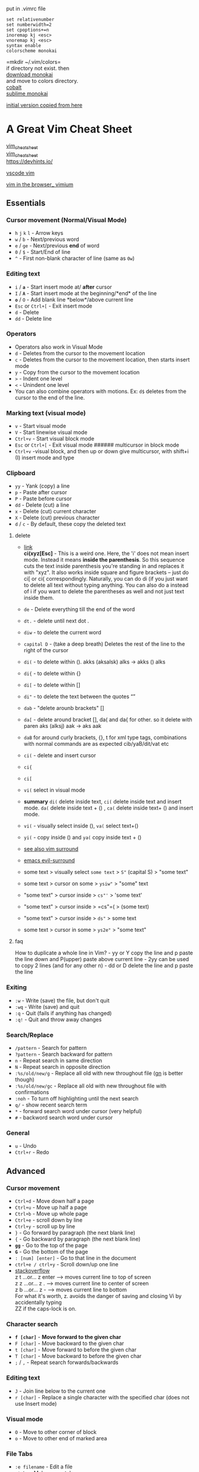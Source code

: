put in .vimrc file

#+begin_example
set relativenumber
set numberwidth=2
set cpoptions+=n
inoremap kj <esc>
vnoremap kj <esc>
syntax enable
colorscheme monokai
#+end_example

=mkdir ~/.vim/colors=\\
if directory not exist. then\\
[[https://github.com/sickill/vim-monokai][download monokai]]\\
and move to colors directory.\\
[[https://github.com/gkjgh/cobalt][cobalt]]\\
[[https://github.com/ErichDonGubler/vim-sublime-monokai][sublime
monokai]]

[[https://github.com/theicfire/vimsheet/blob/gh-pages/index.md][initial
version copied from here]]

* A Great Vim Cheat Sheet
[[https://vim.rtorr.com/][vim_cheatsheet]]\\
[[https://vimsheet.com/][vim_cheatsheet]]\\
[[https://devhints.io][https://devhints.io/]]

[[https://github.com/VSCodeVim/Vim][vscode vim]]

[[https://github.com/philc/vimium][vim in the browser_ vimium]]

** Essentials
*** Cursor movement (Normal/Visual Mode)
- =h= =j= =k= =l= - Arrow keys
- =w= / =b= - Next/previous word
- =e= / =ge= - Next/previous *end* of word
- =0= / =$= - Start/End of line
- =^= - First non-blank character of line (same as =0w=)

*** Editing text
- =i= / *=a=* - Start insert mode at/ *after* cursor
- =I= / *=A=* - Start insert mode at the beginning/*end* of the line
- *=o=* / =O= - Add blank line *below*/above current line
- =Esc= or =Ctrl+[= - Exit insert mode
- =d= - Delete
- =dd= - Delete line

*** Operators
- Operators also work in Visual Mode
- =d= - Deletes from the cursor to the movement location
- =c= - Deletes from the cursor to the movement location, then starts
  insert mode
- =y= - Copy from the cursor to the movement location
- =>= - Indent one level
- =<= - Unindent one level
- You can also combine operators with motions. Ex: =d$= deletes from the
  cursor to the end of the line.

*** Marking text (visual mode)
- =v= - Start visual mode
- =V= - Start linewise visual mode
- =Ctrl+v= - Start visual block mode
- =Esc= or =Ctrl+[= - Exit visual mode ###### multicursor in block mode
- =Ctrl+v= -visual block, and then up or down give multicursor, with
  shift+i (I) insert mode and type

*** Clipboard
- =yy= - Yank (copy) a line
- =p= - Paste after cursor
- =P= - Paste before cursor
- =dd= - Delete (cut) a line
- =x= - Delete (cut) current character
- =X= - Delete (cut) previous character
- =d= / =c= - By default, these copy the deleted text

**** delete
- [[https://github.com/tsironis/vim-cheat/blob/master/cheatsheet.md][link]]\\
  *ci(xyz[Esc]* - This is a weird one. Here, the 'i' does not mean
  insert mode. Instead it means *inside the parenthesis*. So this
  sequence cuts the text inside parenthesis you're standing in and
  replaces it with "xyz". It also works inside square and figure
  brackets -- just do ci[ or ci{ correspondingly. Naturally, you can do
  di (if you just want to delete all text without typing anything. You
  can also do a instead of i if you want to delete the parentheses as
  well and not just text inside them.

- =de= - Delete everything till the end of the word

- =dt.= - delete until next dot .

- =diw= - to delete the current word

- =capital D= - (take a deep breath) Deletes the rest of the line to the
  right of the cursor

- =di(= - to delete within (). akks (aksalsk) alks -> akks () alks

- =di{= - to delete within {}

- =di[= - to delete within []

- =di"= - to delete the text between the quotes “”

- =dab= - "delete arounb brackets" []

- =da[= - delete around bracket [], da( and da{ for other. so it delete
  with paren aks (alksj) aak -> aks aak

- =daB= for around curly brackets, {}, t for xml type tags, combinations
  with normal commands are as expected cib/yaB/dit/vat etc

- =ci(= - delete and insert cursor

- =ci{=

- =ci[=

- =vi(= select in visual mode\\

- *summary* =di(= delete inside text, =ci(= delete inside text and
  insert mode. =da(= delete inside text + () , =ca(= delete inside text+
  () and insert mode.\\

- =vi(= - visually select inside (), =va(= select text+()\\

- =yi(= - copy inside () and =ya(= copy inside text + ()

- [[https://github.com/tpope/vim-surround][see also vim surround]]

- [[https://github.com/emacs-evil/evil-surround][emacs evil-surround]]

- some text > visually select =some text= > =S"= (capital S) > "some
  text"

- some text > cursor on some > =ysiw"= > "some" text

- "some text" > cursor inside > =cs"'= > 'some text'\\

- "some text" > cursor inside > =cs"=( > (some text)

- "some text" > cursor inside > =ds"= > some text

- some text > cursor in some > =ys2e"= > "some text"

**** faq
How to duplicate a whole line in Vim? - yy or Y copy the line and p
paste the line down and P(upper) paste above current line - 2yy can be
used to copy 2 lines (and for any other n) - dd or D delete the line and
p paste the line

*** Exiting
- =:w= - Write (save) the file, but don't quit
- =:wq= - Write (save) and quit
- =:q= - Quit (fails if anything has changed)
- =:q!= - Quit and throw away changes

*** Search/Replace
- =/pattern= - Search for pattern
- =?pattern= - Search backward for pattern
- =n= - Repeat search in same direction
- =N= - Repeat search in opposite direction
- =:%s/old/new/g= - Replace all old with new throughout file
  ([[http://vimcasts.org/episodes/operating-on-search-matches-using-gn/][gn]]
  is better though)
- =:%s/old/new/gc= - Replace all old with new throughout file with
  confirmations
- =:noh= - To turn off highlighting until the next search
- =q/= - show recent search term
- =*= - forward search word under cursor (very helpful)
- =#= - backword search word under cursor

*** General
- =u= - Undo
- =Ctrl+r= - Redo

** Advanced
*** Cursor movement
- =Ctrl+d= - Move down half a page
- =Ctrl+u= - Move up half a page
- =Ctrl+b= - Move up whole page
- =Ctrl+e= - scroll down by line
- =Ctrl+y= - scroll up by line
- =}= - Go forward by paragraph (the next blank line)
- ={= - Go backward by paragraph (the next blank line)
- *=gg=* - Go to the top of the page
- *=G=* - Go the bottom of the page
- =: [num] [enter]= - Go to that line in the document
- =ctrl+e / ctrl+y= - Scroll down/up one line\\
- [[https://stackoverflow.com/questions/3458689/how-to-move-screen-without-moving-cursor-in-vim/58326724#58326724][stackoverflow]]\\
  z t ...or... z enter --> moves current line to top of screen\\
  z z ...or... z . --> moves current line to center of screen\\
  z b ...or... z - --> moves current line to bottom\\
  For what it's worth, z. avoids the danger of saving and closing Vi by
  accidentally typing\\
  ZZ if the caps-lock is on.

*** Character search
- *=f [char]=* - *Move forward to the given char*
- =F [char]= - Move backward to the given char
- =t [char]= - Move forward to before the given char
- =T [char]= - Move backward to before the given char
- =;= / =,= - Repeat search forwards/backwards

*** Editing text
- =J= - Join line below to the current one
- =r [char]= - Replace a single character with the specified char (does
  not use Insert mode)

*** Visual mode
- =O= - Move to other corner of block
- =o= - Move to other end of marked area

*** File Tabs
- =:e filename= - Edit a file
- =:tabe= - Make a new tab
- *=gt=* - *Go to the next tab*
- =gT= - Go to the previous tab
- *=:vsp=* - *Vertically split windows*
- *=:split=* - *horizontally split*
- =ctrl+ws= - Split windows horizontally
- =ctrl+wv= - Split windows vertically
- =ctrl+ww= - Switch between windows
- =ctrl+wq= - Quit a window

*** Marks
- ='= single quote
- Marks allow you to jump to designated points in your code.
- =m{a-z}= - Set mark {a-z} at cursor position
- A capital mark {A-Z} sets a global mark and will work between files
- ='{a-z}= - Move the cursor to the start of the line where the mark was
  set
- =''= - Go back to the previous jump location

*** macros
- =q{a-z}= record macro in a-z character
- =q= to stop
- =@{a-z}= play macro

*** register
- ="{a-z}motion= to copy/yank/change/delete into letter
- ="{a-z}p= to paste
- ="ayiw=
- ="a= tells Vim that the next action (delete / change / yank) will be
  stored in register a.\\
- =yiw= yanks the word.
- To get the text from register a, run ="ap=

*** Text Objects
- Say you have =def (arg1, arg2, arg3)=, where your cursor is somewhere
  in the middle of the parenthesis.
- =di(= deletes everything between the parenthesis. That says "change
  everything inside the nearest parenthesis". Without text objects, you
  would need to do =T(dt)=.
- [[http://blog.carbonfive.com/2011/10/17/vim-text-objects-the-definitive-guide/][Learn
  more]]

*** General
- =.= - Repeat last command
- =Ctrl+r + 0= in insert mode inserts the last yanked text (or in
  command mode)
- =gv= - reselect (select last selected block of text, from visual mode)
- =%= - jumps between matching =()= or ={}=

* Making VIM actually useful
Vim is quite unpleasant out of the box. It's an arcane experience:

- Autocomplete is missing
- System clipboard is not used
- Act of typing =:w= to save is cumbersome
- Mouse doesn't work
- Management of multiple files is tricky
- Integration with other plugins (like compiler warnings) is challenging
- Repeatedly indenting/unindenting multiple lines is challenging, though
  possible

It does have a significant strength though: your fingers can stay on the
main keyboard keys to do most editing actions. This is faster and more
ergonomic. I find that the toughest part about VIM is guiding people
towards getting the benefits of VIM without the drawbacks. Here are some
ideas on how to go about this.

** Switch caps lock and escape
- I highly recommend you switch the mapping of your caps lock and escape
  keys. You'll love it, promise! Switching the two keys is platform
  dependent.

** Visual Studio Code
gb - adds another cursor on the next word it finds which is the same as
the word under the cursor.\\
gh - equivalent to hovering your mouse over wherever the cursor is.
Handy for seeing types and error messages without reaching for the
mouse!

- VSCode is the simplest way to give you a fantastic editor that also
  gives you the benefits of VIM. Just install
  [[https://marketplace.visualstudio.com/items?itemName=vscodevim.vim][the
  VIM extension]].
- I made a
  [[https://gist.github.com/theicfire/dc3f7f8c9a19467643a58dff22eb00d9][few
  slight changes]] which improved the experience for me.

** Configure native VIM
For all the given limitations, you'll need to find a solution. You can
either solve the issues one by one, or you can use a reference .vimrc
settings file that fix most of the issues out-of-the-box.

- [[https://github.com/theicfire/dotfiles/blob/master/vim/.vimrc][My
  .vimrc file]] could be a good starting point. Honestly, it's a bit old
  and not the best. I now use VSCode mainly so I haven't kept a great
  vimrc.

*** Using the system clipboard
- ="+y= copy a selection to the system clipboard
- ="+p= paste from the system clipboard
- If this doesn't work, it's probably because Vim was not built with the
  system clipboard option. To check, run =vim --version= and see if
  =+clipboard= exists. If it says =-clipboard=, you will not be able to
  copy from outside of Vim.
  - For Mac users, homebrew install Vim with the clipboard option.
    Install homebrew and then run =brew install vim=.
    - then move the old Vim binary: =$ mv /usr/bin/vim /usr/bin/vimold=
    - restart your terminal and you should see =vim --version= now with
      =+clipboard=

** Sublime Text
- Another option is to use Vintageous in Sublime Text (version 3). This
  gives you Vim mode inside Sublime. I suggest this (or a similar setup
  with the Atom editor) if you aren't a Vim master. Check out
  [[file:advanced.html][Advanced Vim]] if you are.

- Vintageous is great, but I suggest you change a few settings to make
  it better.

  - Clone [[https://github.com/theicfire/Vintageous][this repository]]
    to =~/.config/sublime-text-3/Packages/Vintageous=, or similar. Then
    check out the "custom" branch.
    - Alternatively, you can get a more updated Vintageous version by
      cloning [[https://github.com/guillermooo/Vintageous][the
      official]] repository and then copying over
      [[https://github.com/theicfire/Vintageous/commit/19ff6311b01e3ae259b7eb8e3944687b42ba06ff][this
      patch]].
  - Change the user settings (=User/Preferences.sublime-settings=) to
    include:
    - ="caret_style": "solid"=
    - This will make the cursor not blink, like in Vim.
    - Sublime Text might freeze when you do this. It's a bug; just
      restart Sublime Text after changing the file.
  - =ctrl+r= in Vim means "redo". But there is a handy Ctrl + R shortcut
    in Sublime Text that gives an "outline" of a file. I remapped it to
    alt+r by putting this in the User keymap
    - ={ "keys": ["alt+r"], "command": "show_overlay", "args": {"overlay": "goto", "text": "@"} },=
  - [[https://github.com/guillermooo/Vintageous/wiki/Toggling-Vintageous][Add
    the ability to toggle Vintageous on and off]]
  - Mac users: you will not have the ability to hold down a navigation
    key (like holding j to go down). To fix this, run the commands
    specified here: [[https://gist.github.com/kconragan/2510186]]

- Now you should be able to restart sublime and have a great Vim
  environment! Sweet Dude.

** Other
I don't personally use these yet, but I've heard other people do!

- =:qa= - Quit all open tabs (thanks Vince Banzon)
- =:wa= - Write all open tabs (thanks Vince Banzon)
- =:wqa= - Write and quit all open tabs (thanks Brian Zick)

** Additional resources
- [[file:advanced.html][Advanced Vim]]
- [[http://www.amazon.com/Practical-Vim-Thought-Pragmatic-Programmers/dp/1934356980][Practical
  Vim]] is a fantastic resource on many of the useful hidden features of
  vim.
